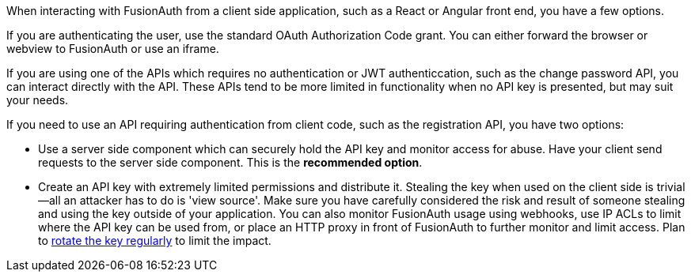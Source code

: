 When interacting with FusionAuth from a client side application, such as a React or Angular front end, you have a few options.

If you are authenticating the user, use the standard OAuth Authorization Code grant.
You can either forward the browser or webview to FusionAuth or use an iframe.

If you are using one of the APIs which requires no authentication or JWT authenticcation, such as the change password API, you can interact directly with the API.
These APIs tend to be more limited in functionality when no API key is presented, but may suit your needs.

If you need to use an API requiring authentication from client code, such as the registration API, you have two options:

* Use a server side component which can securely hold the API key and monitor access for abuse.
Have your client send requests to the server side component.
This is the *recommended option*.
* Create an API key with extremely limited permissions and distribute it.
Stealing the key when used on the client side is trivial--all an attacker has to do is 'view source'.
Make sure you have carefully considered the risk and result of someone stealing and using the key outside of your application.
You can also monitor FusionAuth usage using webhooks, use IP ACLs to limit where the API key can be used from, or place an HTTP proxy in front of FusionAuth to further monitor and limit access.
Plan to link:/docs/v1/tech/tutorials/key-rotation[rotate the key regularly] to limit the impact.

